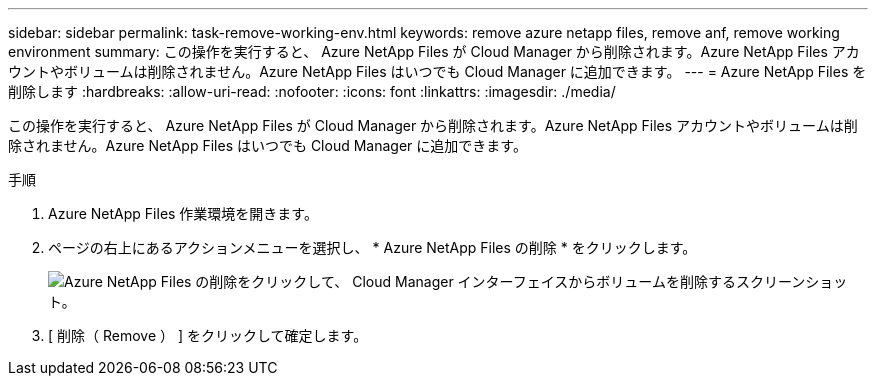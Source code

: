 ---
sidebar: sidebar 
permalink: task-remove-working-env.html 
keywords: remove azure netapp files, remove anf, remove working environment 
summary: この操作を実行すると、 Azure NetApp Files が Cloud Manager から削除されます。Azure NetApp Files アカウントやボリュームは削除されません。Azure NetApp Files はいつでも Cloud Manager に追加できます。 
---
= Azure NetApp Files を削除します
:hardbreaks:
:allow-uri-read: 
:nofooter: 
:icons: font
:linkattrs: 
:imagesdir: ./media/


[role="lead"]
この操作を実行すると、 Azure NetApp Files が Cloud Manager から削除されます。Azure NetApp Files アカウントやボリュームは削除されません。Azure NetApp Files はいつでも Cloud Manager に追加できます。

.手順
. Azure NetApp Files 作業環境を開きます。
. ページの右上にあるアクションメニューを選択し、 * Azure NetApp Files の削除 * をクリックします。
+
image:screenshot_anf_remove.gif["Azure NetApp Files の削除をクリックして、 Cloud Manager インターフェイスからボリュームを削除するスクリーンショット。"]

. [ 削除（ Remove ） ] をクリックして確定します。


